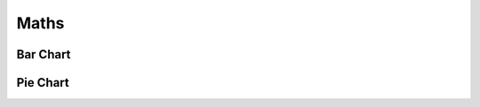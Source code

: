 Maths
=================

Bar Chart
-----------------

.. js:autoclass:: BarChart
   :members:
   :private-members:

Pie Chart
------------------

.. js:autoclass:: PieChart
   :members:
   :private-members:

